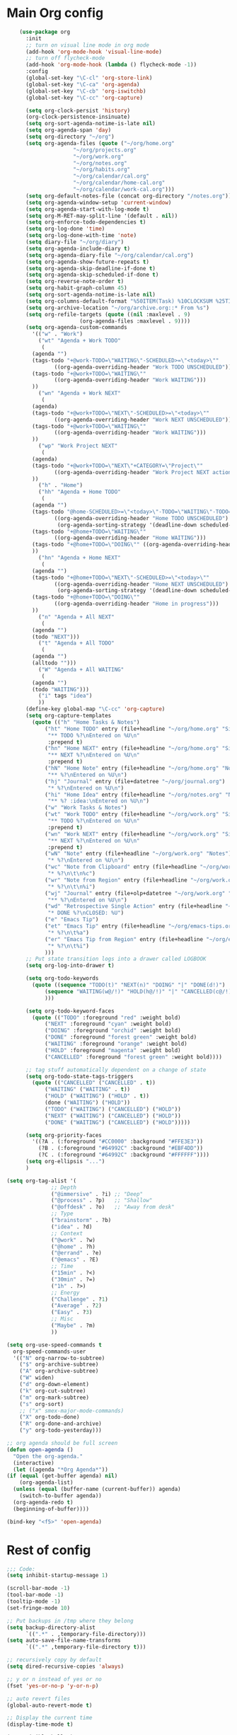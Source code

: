 * Main Org config
#+begin_src emacs-lisp
	    (use-package org
	      :init
	      ;; turn on visual line mode in org mode
	      (add-hook 'org-mode-hook 'visual-line-mode)
	      ;; turn off flycheck-mode
	      (add-hook 'org-mode-hook (lambda () flycheck-mode -1))
	      :config
	      (global-set-key "\C-cl" 'org-store-link)
	      (global-set-key "\C-ca" 'org-agenda)
	      (global-set-key "\C-cb" 'org-iswitchb)
	      (global-set-key "\C-cc" 'org-capture)

	      (setq org-clock-persist 'history)
	      (org-clock-persistence-insinuate)
	      (setq org-sort-agenda-notime-is-late nil)
	      (setq org-agenda-span 'day)
	      (setq org-directory "~/org")
	      (setq org-agenda-files (quote ("~/org/home.org"
					     "~/org/projects.org"
					     "~/org/work.org"
					     "~/org/notes.org"
					     "~/org/habits.org"
					     "~/org/calendar/cal.org"
					     "~/org/calendar/home-cal.org"
					     "~/org/calendar/work-cal.org")))
	      (setq org-default-notes-file (concat org-directory "/notes.org"))
	      (setq org-agenda-window-setup 'current-window)
	      (setq org-agenda-start-with-log-mode t)
	      (setq org-M-RET-may-split-line '(default . nil))
	      (setq org-enforce-todo-dependencies t)
	      (setq org-log-done 'time)
	      (setq org-log-done-with-time 'note)
	      (setq diary-file "~/org/diary")
	      (setq org-agenda-include-diary t)
	      (setq org-agenda-diary-file "~/org/calendar/cal.org")
	      (setq org-agenda-show-future-repeats t)
	      (setq org-agenda-skip-deadline-if-done t)
	      (setq org-agenda-skip-scheduled-if-done t)
	      (setq org-reverse-note-order t)
	      (setq org-habit-graph-column 45)
	      (setq org-sort-agenda-notime-is-late nil)
	      (setq org-columns-default-format "%50ITEM(Task) %10CLOCKSUM %25TIMESTAMP_IA")
	      (setq org-archive-location "~/org/archive.org::* From %s")
	      (setq org-refile-targets (quote ((nil :maxlevel . 9)
					       (org-agenda-files :maxlevel . 9))))
	      (setq org-agenda-custom-commands
		    '(("w" . "Work")
		      ("wt" "Agenda + Work TODO"
		       (
			(agenda "")
			(tags-todo "+@work-TODO=\"WAITING\"-SCHEDULED>=\"<today>\""
				   ((org-agenda-overriding-header "Work TODO UNSCHEDULED")))
			(tags-todo "+@work+TODO=\"WAITING\""
				   ((org-agenda-overriding-header "Work WAITING")))
			))
		      ("wn" "Agenda + Work NEXT"
		       (
			(agenda)
			(tags-todo "+@work+TODO=\"NEXT\"-SCHEDULED>=\"<today>\""
				   ((org-agenda-overriding-header "Work NEXT UNSCHEDULED")))
			(tags-todo "+@work+TODO=\"WAITING\""
				   ((org-agenda-overriding-header "Work WAITING")))
			))
		      ("wp" "Work Project NEXT"
		       (
			(agenda)
			(tags-todo "+@work+TODO=\"NEXT\"+CATEGORY=\"Project\""
				   ((org-agenda-overriding-header "Work Project NEXT actions")))
			))
		      ("h" . "Home")
		      ("hh" "Agenda + Home TODO"
		       (
			(agenda "")
			(tags-todo "@home-SCHEDULED>=\"<today>\"-TODO=\"WAITING\"-TODO=\"DOING\""
				   ((org-agenda-overriding-header "Home TODO UNSCHEDULED")
				    (org-agenda-sorting-strategy '(deadline-down scheduled-down priority-down))))
			(tags-todo "+@home+TODO=\"WAITING\""
				   ((org-agenda-overriding-header "Home WAITING")))
			(tags-todo "+@home+TODO=\"DOING\"" ((org-agenda-overriding-header "Home in progress")))
			))
		      ("hn" "Agenda + Home NEXT"
		       (
			(agenda "")
			(tags-todo "+@home+TODO=\"NEXT\"-SCHEDULED>=\"<today>\""
				   ((org-agenda-overriding-header "Home NEXT UNSCHEDULED")
				    (org-agenda-sorting-strategy '(deadline-down scheduled-down priority-down))))
			(tags-todo "+@home+TODO=\"DOING\""
				   ((org-agenda-overriding-header "Home in progress")))
			))
		      ("n" "Agenda + All NEXT"
		       (
			(agenda "")
			(todo "NEXT")))
		      ("t" "Agenda + All TODO"
		       (
			(agenda "")
			(alltodo "")))
		      ("W" "Agenda + All WAITING"
		       (
			(agenda "")
			(todo "WAITING")))
		      ("i" tags "idea")
		      ))
	      (define-key global-map "\C-cc" 'org-capture)
	      (setq org-capture-templates
		    (quote (("h" "Home Tasks & Notes")
			    ("ht" "Home TODO" entry (file+headline "~/org/home.org" "Single Actions")
			     "** TODO %?\nEntered on %U\n"
			     :prepend t)
			    ("hn" "Home NEXT" entry (file+headline "~/org/home.org" "Single Actions")
			     "** NEXT %?\nEntered on %U\n"
			     :prepend t)
			    ("hN" "Home Note" entry (file+headline "~/org/home.org" "Notes")
			     "** %?\nEntered on %U\n")
			    ("hj" "Journal" entry (file+datetree "~/org/journal.org")
			     "* %?\nEntered on %U\n")
			    ("hi" "Home Idea" entry (file+headline "~/org/notes.org" "Notes")
			     "** %? :idea:\nEntered on %U\n")
			    ("w" "Work Tasks & Notes")
			    ("wt" "Work TODO" entry (file+headline "~/org/work.org" "Single Actions")
			     "** TODO %?\nEntered on %U\n"
			     :prepend t)
			    ("wn" "Work NEXT" entry (file+headline "~/org/work.org" "Single Actions")
			     "** NEXT %?\nEntered on %U\n"
			     :prepend t)
			    ("wN" "Note" entry (file+headline "~/org/work.org" "Notes")
			     "* %?\nEntered on %U\n")
			    ("wc" "Note from Clipboard" entry (file+headline "~/org/work.org" "Notes")
			     "* %?\n\t\n%c")
			    ("wr" "Note from Region" entry (file+headline "~/org/work.org" "Notes")
			     "* %?\n\t\n%i")
			    ("wj" "Journal" entry (file+olp+datetree "~/org/work.org" "Journal")
			     "** %?\nEntered on %U\n")
			    ("wd" "Retrospective Single Action" entry (file+headline "~/org/work.org" "Single Actions")
			     "* DONE %?\nCLOSED: %U")
			    ("e" "Emacs Tip")
			    ("et" "Emacs Tip" entry (file+headline "~/org/emacs-tips.org" "Emacs Tips")
			     "* %?\n\t%a")
			    ("er" "Emacs Tip from Region" entry (file+headline "~/org/emacs-tips.org" "Emacs Tips")
			     "* %?\n\t%i")
			    )))
	      ;; Put state transition logs into a drawer called LOGBOOK
	      (setq org-log-into-drawer t)

	      (setq org-todo-keywords
		    (quote ((sequence "TODO(t)" "NEXT(n)" "DOING" "|" "DONE(d!)")
			    (sequence "WAITING(w@/!)" "HOLD(h@/!)" "|" "CANCELLED(c@/!)")
			    )))

	      (setq org-todo-keyword-faces
		    (quote (("TODO" :foreground "red" :weight bold)
			    ("NEXT" :foreground "cyan" :weight bold)
			    ("DOING" :foreground "orchid" :weight bold)
			    ("DONE" :foreground "forest green" :weight bold)
			    ("WAITING" :foreground "orange" :weight bold)
			    ("HOLD" :foreground "magenta" :weight bold)
			    ("CANCELLED" :foreground "forest green" :weight bold))))

	      ;; tag stuff automatically dependent on a change of state
	      (setq org-todo-state-tags-triggers
		    (quote (("CANCELLED" ("CANCELLED" . t))
			    ("WAITING" ("WAITING" . t))
			    ("HOLD" ("WAITING") ("HOLD" . t))
			    (done ("WAITING") ("HOLD"))
			    ("TODO" ("WAITING") ("CANCELLED") ("HOLD"))
			    ("NEXT" ("WAITING") ("CANCELLED") ("HOLD"))
			    ("DONE" ("WAITING") ("CANCELLED") ("HOLD")))))

	      (setq org-priority-faces
		    '((?A . (:foreground "#CC0000" :background "#FFE3E3"))
		      (?B . (:foreground "#64992C" :background "#EBF4DD"))
		      (?C . (:foreground "#64992C" :background "#FFFFFF"))))
	      (setq org-ellipsis "...")
	      )

	(setq org-tag-alist '(
			      ;; Depth
			      ("@immersive" . ?i) ;; "Deep"
			      ("@process" . ?p)   ;; "Shallow"
			      ("@offdesk" . ?o)   ;; "Away from desk"
			      ;; Type
			      ("brainstorm" . ?b)
			      ("idea" . ?d)
			      ;; Context
			      ("@work" . ?w)
			      ("@home" . ?h)
			      ("@errand" . ?e)
			      ("@emacs" . ?E)
			      ;; Time
			      ("15min" . ?<)
			      ("30min" . ?=)
			      ("1h" . ?>)
			      ;; Energy
			      ("Challenge" . ?1)
			      ("Average" . ?2)
			      ("Easy" . ?3)
			      ;; Misc
			      ("Maybe" . ?m)
			      ))

    (setq org-use-speed-commands t
	  org-speed-commands-user
	  '(("N" org-narrow-to-subtree)
	    ("$" org-archive-subtree)
	    ("A" org-archive-subtree)
	    ("W" widen)
	    ("d" org-down-element)
	    ("k" org-cut-subtree)
	    ("m" org-mark-subtree)
	    ("s" org-sort)
	    ;; ("x" smex-major-mode-commands)
	    ("X" org-todo-done)
	    ("R" org-done-and-archive)
	    ("y" org-todo-yesterday)))

    ;; org agenda should be full screen
    (defun open-agenda ()
      "Open the org-agenda."
      (interactive)
      (let ((agenda "*Org Agenda*"))
	(if (equal (get-buffer agenda) nil)
	    (org-agenda-list)
	  (unless (equal (buffer-name (current-buffer)) agenda)
	    (switch-to-buffer agenda))
	  (org-agenda-redo t)
	  (beginning-of-buffer))))

    (bind-key "<f5>" 'open-agenda)

#+end_src

* Rest of config
  
#+begin_src emacs-lisp
;;; Code:
(setq inhibit-startup-message 1)

(scroll-bar-mode -1)
(tool-bar-mode -1)
(tooltip-mode -1)
(set-fringe-mode 10)

;; Put backups in /tmp where they belong
(setq backup-directory-alist
      `((".*" . ,temporary-file-directory)))
(setq auto-save-file-name-transforms
      `((".*" ,temporary-file-directory t)))

;; recursively copy by default
(setq dired-recursive-copies 'always)

;; y or n instead of yes or no
(fset 'yes-or-no-p 'y-or-n-p)

;; auto revert files
(global-auto-revert-mode t)

;; Display the current time
(display-time-mode t)

(setq visible-bell t)

;; (set-face-attribute 'default nil :font "Jetbrains Mono" :height 140)
(set-face-attribute 'default nil :font "UbuntuMono Nerd Font Mono" :height 160)
;;(load-theme 'tango-dark)
(load-theme 'gruvbox-dark-hard t)

;; calendar proper Monday start
(setq calendar-week-start-day 1)
(setq calendar-date-style (quote european))


(use-package dired
  :ensure nil
  :bind
  (("C-x C-j" . dired-jump)
   ("C-x j" . dired-jump-other-window))
  :custom
  ;; Always delete and copy recursively
  (dired-recursive-deletes 'always)
  (dired-recursive-copies 'always)
  ;; Auto refresh Dired, but be quiet about it
  (global-auto-revert-non-file-buffers t)
  (auto-revert-verbose nil)
  ;; Quickly copy/move file in Dired
  (dired-dwim-target t)
  ;; Move files to trash when deleting
  (delete-by-moving-to-trash t)
  :config
  ;; Reuse same dired buffer, to prevent numerous buffers while navigating in dired
  (put 'dired-find-alternate-file 'disabled nil)
  :hook
  (dired-mode . (lambda ()
                  (local-set-key (kbd "<mouse-2>") #'dired-find-alternate-file)
                  (local-set-key (kbd "RET") #'dired-find-alternate-file)
                  (local-set-key (kbd "^")
                                 (lambda () (interactive) (find-alternate-file ".."))))))

;; dired config
;; human readable
(setq-default dired-listing-switches "-alh")

;; auto package update
(use-package auto-package-update
  :if (not (daemonp))
  :custom
  (auto-package-update-interval 7) ;; in days
  (auto-package-update-prompt-before-update t)
  (auto-package-update-delete-old-versions t)
  (auto-package-update-hide-results t)
  :config
  (auto-package-update-maybe))

;; remove certain minor modes from the mode line
(use-package diminish)

;; some core bindings
;; Use iBuffer instead of Buffer List
;;(global-set-key (kbd "C-x C-b") #'ibuffer)
;; Truncate lines
(global-set-key (kbd "C-x C-l") #'toggle-truncate-lines)
;; Adjust font size like web browsers
(global-set-key (kbd "C-+") #'text-scale-increase)
(global-set-key (kbd "C--") #'text-scale-decrease)
;; Move up/down paragraph
(global-set-key (kbd "M-n") #'forward-paragraph)
(global-set-key (kbd "M-p") #'backward-paragraph)

;; kill other buffers
(defun kill-other-buffers ()
   "Kill all other buffers."
   (interactive)
   (mapc 'kill-buffer (delq (current-buffer) (buffer-list))))

;; Windmove - use Shift and arrow keys to move in windows
(when (fboundp 'windmove-default-keybindings)
  (windmove-default-keybindings))

;; Winner mode - undo and redo changes in window config
;; with C-c left and C-c right
(use-package winner
  :ensure nil
  :custom
  (winner-boring-buffers
   '("*Completions*"
     "*Compile-Log*"
     "*inferior-lisp*"
     "*Fuzzy Completions*"
     "*Apropos*"
     "*Help*"
     "*cvs*"
     "*Buffer List*"
     "*Ibuffer*"
     "*esh command on file*"))
  :config
  (winner-mode 1))

;; Handling tabs (for programming)
(setq-default tab-width 2)
(setq-default tab-width 2 indent-tabs-mode nil)
(setq-default indent-tabs-mode nil)
(setq js-indent-level 2)
(setq coffee-tab-width 2)
(setq python-indent 2)
(setq css-indent-offset 2)
(add-hook 'sh-mode-hook
	  (lambda ()
	    (setq sh-basic-offset 2
		  sh-indentation 2)))
(setq web-mode-markup-indent-offset 2)

;; flycheck syntax highlighting
(use-package flycheck
  :ensure t
  :init (global-flycheck-mode))

;; Highlight matching parens
(show-paren-mode t)

;; Stop C-z suspending emacs
(global-set-key (kbd "C-z") 'nil)

(use-package ivy
  :diminish
  :init
  (use-package amx :defer t)
  (use-package counsel :diminish :config (counsel-mode 1))
  (use-package swiper :defer t)
  (ivy-mode 1)
  :bind
  (("C-s" . swiper-isearch)
   ("C-x C-f" . counsel-find-file)
   ("C-x C-m" . counsel-M-x)
   ("C-h f" . counsel-describe-function)
   ("C-h v" . counsel-describe-variable)
   ("C-z s" . counsel-rg)
   ("C-x C-r" . counsel-recentf)
   ("C-z b" . counsel-buffer-or-recentf)
   ("C-z C-b" . counsel-ibuffer)
   (:map ivy-minibuffer-map
         ("C-r" . ivy-previous-line-or-history)
         ("M-RET" . ivy-immediate-done))
   (:map counsel-find-file-map
         ("C-~" . counsel-goto-local-home)))
  :custom
  (ivy-use-virtual-buffers t)
  (ivy-height 10)
  (ivy-on-del-error-function nil)
  (ivy-magic-slash-non-match-action 'ivy-magic-slash-non-match-create)
  (ivy-count-format "【%d/%d】")
  (ivy-wrap t)
  :config
  (setq projectile-completion-system 'ivy)
  (defun counsel-goto-local-home ()
      "Go to the $HOME of the local machine."
      (interactive)
      (ivy--cd "~/")))

;; Ace Window
(use-package ace-window
  :bind (("C-x o" . ace-window)
         ("M-2" . ace-window))
  :init
  (setq aw-background t
        aw-keys '(?a ?o ?e ?u ?i ?d ?h ?t ?n ?s)))

;; expand-region
(use-package expand-region
  :bind (("C-@" . er/expand-region)
         ("C-=" . er/expand-region)
         ("M-3" . er/expand-region)))

;; browse-kill-ring
(use-package browse-kill-ring
  :bind ("C-x C-y" . browse-kill-ring)
  :config
  (setq browse-kill-ring-quit-action 'kill-and-delete-window))

(setq save-interprogram-paste-before-kill t)


;; recentf
(use-package recentf
  :hook (after-init . recentf-mode)
  :custom
  (recentf-auto-cleanup "05:00am")
  (recentf-exclude '((expand-file-name package-user-dir)
                   ".cache"
                   ".cask"
                   ".elfeed"
                   "bookmarks"
                   "cache"
                   "ido.*"
                   "persp-confs"
                   "recentf"
                   "undo-tree-hist"
                   "url"
                   "COMMIT_EDITMSG\\'"))
    (setq recentf-auto-cleanup 'never
        recentf-max-saved-items 50
        recentf-save-file (concat user-emacs-directory ".recentf"))
    (setq recentf-max-menu-items 25)
    (setq recentf-max-saved-items 25)
    (recentf-mode t))

;; encoding
(prefer-coding-system 'utf-8)
(setq coding-system-for-read 'utf-8)
(setq coding-system-for-write 'utf-8)

;; beacon mode
(use-package beacon
  :config
  (setq beacon-color "OrangeRed")
  (beacon-mode 1))

;; (use-package ivy
;;   :bind (("C-s" . swiper)
;; 	 :map ivy-minibuffer-map
;; 	 ("TAB" . ivy-alt-done)
;; 	 ("C-l" . ivy-alt-done)
;; 	 ("C-j" . ivy-next-line)
;; 	 ("C-k" . ivy-previous-line)
;; 	 :map ivy-switch-buffer-map
;; 	 ("C-k" . ivy-previous-line)
;; 	 ("C-l" . ivy-done)
;; 	 ("C-d" . ivy-switch-buffer-kill)
;; 	 :map ivy-reverse-i-search-map
;; 	 ("C-k" . ivy-previous-line)
;; 	 ("C-d" . ivy-reverse-i-search-kill))
;;   :config
;;   (ivy-mode 1))


;; Yasnippet
(use-package yasnippet
  :diminish yas-minor-mode
  :hook ((prog-mode LaTeX-mode org-mode) . yas-minor-mode)
  :bind
  (:map yas-minor-mode-map ("C-c C-n" . yas-expand-from-trigger-key))
  (:map yas-keymap
        (("TAB" . smarter-yas-expand-next-field)
         ([(tab)] . smarter-yas-expand-next-field)))
  :config
  (use-package yasnippet-snippets)
  (yas-reload-all)
  (defun smarter-yas-expand-next-field ()
    "Try to `yas-expand' then `yas-next-field' at current cursor position."
    (interactive)
    (let ((old-point (point))
          (old-tick (buffer-chars-modified-tick)))
      (yas-expand)
      (when (and (eq old-point (point))
                 (eq old-tick (buffer-chars-modified-tick)))
        (ignore-errors (yas-next-field))))))

;; this config works better with yasnippet
(use-package company
  :diminish company-mode
  :hook ((prog-mode LaTeX-mode latex-mode ess-r-mode ledger-mode) . company-mode)
  :bind
  (:map company-active-map
        ([tab] . smarter-yas-expand-next-field-complete)
        ("TAB" . smarter-yas-expand-next-field-complete))
  :custom
    (company-tooltip-align-annotations t)
  (company-begin-commands '(self-insert-command))
  (company-require-match 'never)
  ;; Don't use company in the following modes
  (company-global-modes '(not shell-mode eaf-mode))
  ;; Trigger completion immediately.
  (company-idle-delay 0.1)
  ;; Number the candidates (use M-1, M-2 etc to select completions).
  (company-show-numbers t)
  :config
  ;; clangd variable not present which was a problem
;;  (unless *clangd* (delete 'company-clang company-backends))
;;  (global-company-mode 1)
  (setq company-idle-delay 0)
  (setq company-minimum-prefix-length 3)
  (defun smarter-yas-expand-next-field-complete ()
    "Try to `yas-expand' and `yas-next-field' at current cursor position.

If failed try to complete the common part with `company-complete-common'"
    (interactive)
    (if yas-minor-mode
        (let ((old-point (point))
              (old-tick (buffer-chars-modified-tick)))
          (yas-expand)
          (when (and (eq old-point (point))
                     (eq old-tick (buffer-chars-modified-tick)))
            (ignore-errors (yas-next-field))
            (when (and (eq old-point (point))
                       (eq old-tick (buffer-chars-modified-tick)))
              (company-complete-common))))
      (company-complete-common))))


;; Ace Jump
(use-package ace-jump-mode
  :bind ("C-M-SPC" . ace-jump-mode))

;; Lisp programming
(use-package paredit
  :init
  (add-hook 'clojure-mode-hook #'enable-paredit-mode)
  (add-hook 'cider-repl-mode-hook #'enable-paredit-mode)
  (add-hook 'emacs-lisp-mode-hook #'enable-paredit-mode)
  (add-hook 'eval-expression-minibuffer-setup-hook #'enable-paredit-mode)
  (add-hook 'ielm-mode-hook #'enable-paredit-mode)
  (add-hook 'lisp-mode-hook #'enable-paredit-mode)
  (add-hook 'lisp-interaction-mode-hook #'enable-paredit-mode)
  (add-hook 'scheme-mode-hook #'enable-paredit-mode)
  :config
  (show-paren-mode t)
  :bind (("M-[" . paredit-wrap-square)
         ("M-{" . paredit-wrap-curly))
  :diminish nil)

(use-package rainbow-delimiters
  :config
  (add-hook 'prog-mode-hook 'rainbow-delimiters-mode))

;; EVIL
;; (use-package evil
;;   :init
;;   :config
;;   (setq evil-respect-visual-line-mode t)
;;   (evil-mode 1))

;; ;; which-key - for nice menu
;; (use-package which-key
;;   :config
;;   (which-key-mode)
;;   )

;; which-key
(use-package which-key
  :config
  (which-key-mode))



;; elfeed
(use-package elfeed
  :config
  (setq elfeed-feeds
        '(("http://feeds.bbci.co.uk/news/rss.xml?edition=uk" news)
          ("http://feeds.bbci.co.uk/news/technology/rss.xml" tech news)
          ("https://planet.emacslife.com/atom.xml" emacs)
          ("https://irreal.org/blog/?feed=rss2" emacs)
          ("https://karl-voit.at/feeds/lazyblorg-all.atom_1.0.links-only.xml" emacs)
          ("https://dominiccummings.com/rss.xml" blog tech)
          ("https://usesthis.com/feed.atom" tech blog)
          ("https://plaintextproject.online/feed.xml" plaintext productivity)
          ("https://feeds.feedburner.com/StudyHacks" productivity)
          ("http://newsrss.bbc.co.uk/rss/sportonline_uk_edition/rugby_union/rss.xml" rugby)
          ("http://feeds.bbci.co.uk/news/video_and_audio/politics/rss.xml" news)
          ("https://feeds.feedburner.com/arstechnica/open-source" opensource)
          ("https://www.computerweekly.com/rss/IT-security.xml" cyber)
          ("http://tonsky.me/blog/atom.xml" blog)
          ("https://akkshaya.blog/feed" blob)
          ("https://miguelmota.com/index.xml" blog)
          ("https://www.computerweekly.com/rss/IT-security.xml" security)
          ("https://www.fsf.org/static/fsforg/rss/news.xml" opensource)
          ("https://www.reddit.com/r/emacs.rss" emacs)
          ("https://www.reddit.com/r/rugbyunion/.rss" rugby)
          ("http://pragmaticemacs.com/feed/" emacs)
          ("https://200ok.ch/atom.xml" emacs)
          ("http://www.linuxinsider.com/perl/syndication/rssfull.pl" linux)
          ("http://planet.debian.org/rss20.xml" debian linux)
          ("http://feeds2.feedburner.com/Command-line-fu" linux)
          ("https://opensource.org/news.xml" opensource)
          ("https://www.wired.com/feed/rss" news tech)
          ("https://sivers.org/en.atom" blog))))

;; get scoring in elfeed
(use-package elfeed-score
  :ensure t
  :config
  (progn
    (elfeed-score-enable)
    (define-key elfeed-search-mode-map "=" elfeed-score-map)))

;; Basic magit
(use-package magit
  :bind ("C-x g" . magit-status))

;; ido

(ido-mode 1)
;; Interactively Do Things (ido)
(use-package ido
  :config
  (ido-mode t)
  (ido-everywhere t)
  (setq ido-enable-flex-matching t)
  (setq ido-everywhere t)
  (setq ido-file-extensions-order '(".org" ".txt" ".py" ".emacs" ".md" ".xml" ".el" ".ini"))
  (setq ido-enable-flex-matching t))


;; ;; helm
;; (require 'helm-config)
;; (global-set-key (kbd "M-x") #'helm-M-x)
;; (global-set-key (kbd "C-x r b") #'helm-filtered-bookmarks)
;; (global-set-key (kbd "C-x C-f") #'helm-find-files)
;; ;; The default "C-x c" is quite close to "C-x C-c", which quits Emacs.
;; ;; Changed to "C-c h". Note: We must set "C-c h" globally, because we
;; ;; cannot change `helm-command-prefix-key' once `helm-config' is loaded.
;; (global-set-key (kbd "C-c h") 'helm-command-prefix)
;; (global-unset-key (kbd "C-x c"))
;; (helm-mode 1)

;; ledger mode
(use-package ledger-mode
  :mode ("\\.ledger\\'")
  :config
;;  (setq ledger-default-date-format "%d/%m/%Y")
  (setq ledger-reports
        '(("hsbc_current_account" "ledger [[ledger-mode-flags]] --date-format \"%d/%m/%Y\" -f /home/lemon/Documents/Budget/ledger/2021/budget2021.ledger reg Assets\\:HSBC\\:Current")
          ("bal" "%(binary) -f %(ledger-file) bal")
          ("reg" "%(binary) -f %(ledger-file) reg")
          ("payee" "%(binary) -f %(ledger-file) reg @%(payee)")
          ("account" "%(binary) -f %(ledger-file) reg %(account)")))
  (add-hook 'ledger-mode-hook
            (lambda ()
              (setq-local tab-always-indent 'complete)
              (setq-local completion-cycle-threshold t)
              (setq-local ledger-complete-in-steps t)))
  :custom (ledger-clear-whole-transactions t))


(custom-set-variables
 ;; custom-set-variables was added by Custom.
 ;; If you edit it by hand, you could mess it up, so be careful.
 ;; Your init file should contain only one such instance.
 ;; If there is more than one, they won't work right.
 '(company-show-quick-access t nil nil "Customized with use-package company")
 '(custom-safe-themes
   '("6b5c518d1c250a8ce17463b7e435e9e20faa84f3f7defba8b579d4f5925f60c1" default))
 '(package-selected-packages
   '(elfeed-score yasnippet-snippets yasnippet browse-kill-ring expand-region ace-window amx flycheck ace-jump-mode gruvbox-theme company helm auto-package-update ledger-mode magit elfeed-org which-key use-package rainbow-delimiters paredit evil counsel)))
(custom-set-faces
 ;; custom-set-faces was added by Custom.
 ;; If you edit it by hand, you could mess it up, so be careful.
 ;; Your init file should contain only one such instance.
 ;; If there is more than one, they won't work right.
 )
#+end_src
